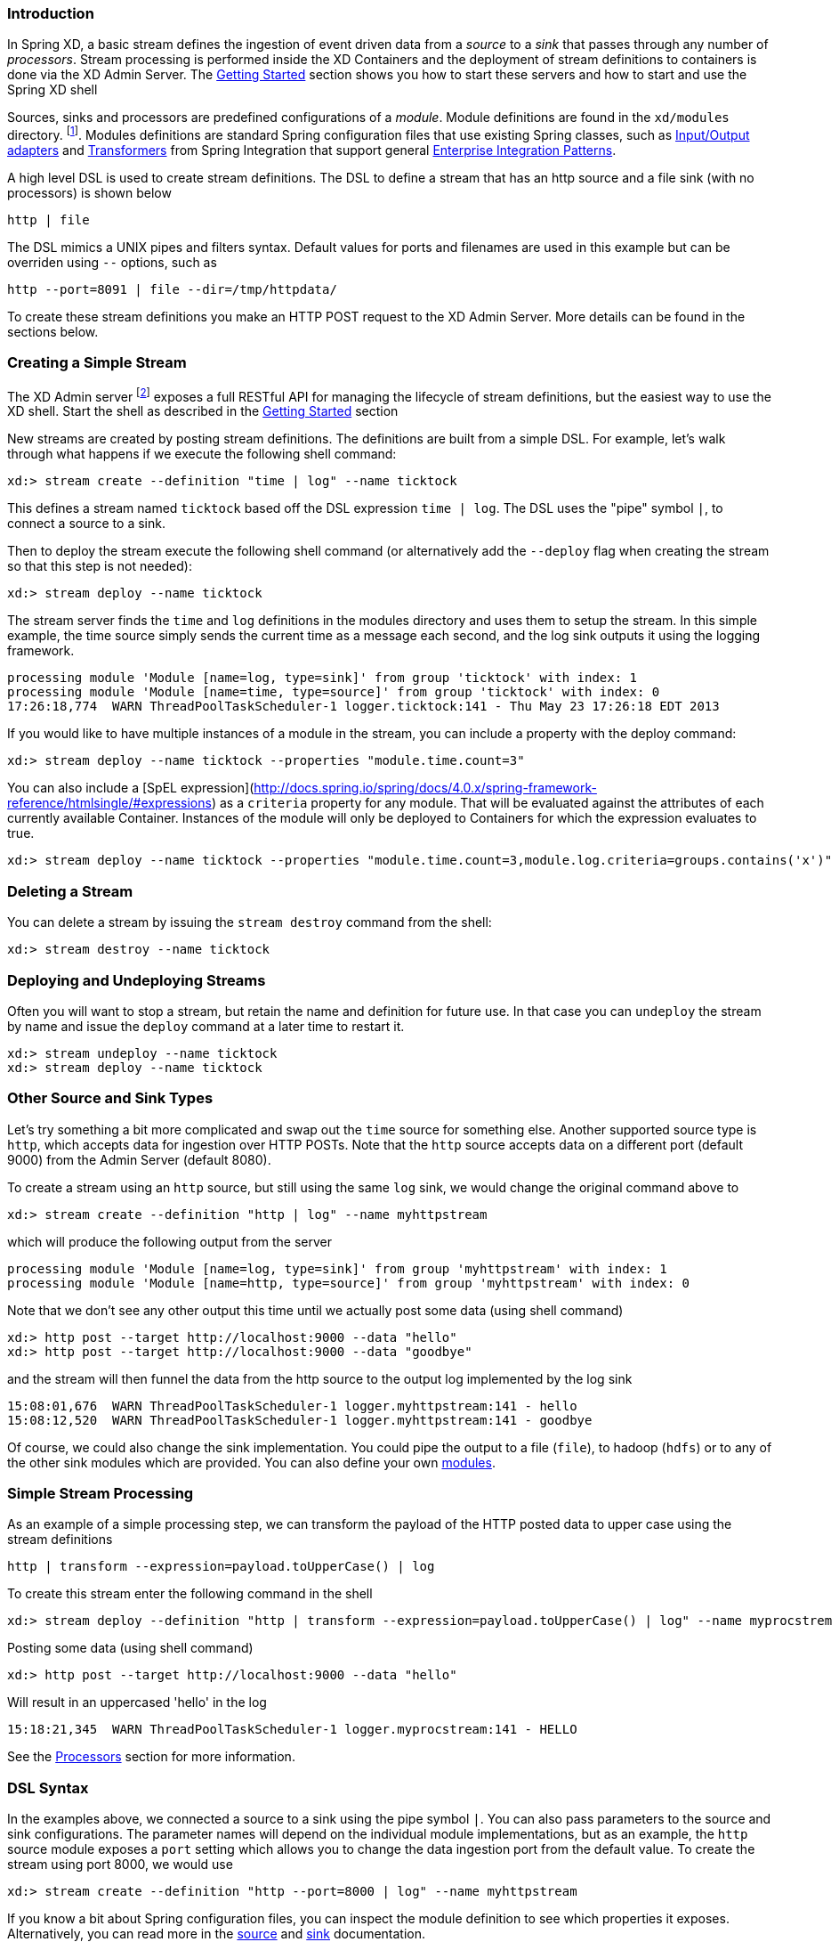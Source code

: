 === Introduction


In Spring XD, a basic stream defines the ingestion of event driven data from a _source_ to a _sink_ that passes through any number of _processors_.  Stream processing is performed inside the XD Containers and the deployment of stream definitions to containers is done via the XD Admin Server.  The link:Getting-Started#getting-started[Getting Started] section shows you how to start these servers and how to start and use the Spring XD shell

Sources, sinks and processors are predefined configurations of a _module_.  Module definitions are found in the `xd/modules` directory.  footnote:[Using the filesystem is just one possible way of storing module defintions.  Other backends will be supported in the future, e.g. Redis.].  Modules definitions are standard Spring configuration files that use existing Spring classes, such as http://static.springsource.org/spring-integration/reference/htmlsingle/#spring-integration-adapters[Input/Output adapters] and http://static.springsource.org/spring-integration/reference/htmlsingle/#transformer[Transformers] from Spring Integration that support general http://www.eaipatterns.com/[Enterprise Integration Patterns].

A high level DSL is used to create stream definitions. The DSL to define a stream that has an http source and a file sink (with no processors) is shown below

     http | file

The DSL mimics a UNIX pipes and filters syntax. Default values for ports and filenames are used in this example but can be overriden using `--` options, such as 

     http --port=8091 | file --dir=/tmp/httpdata/

To create these stream definitions you make an HTTP POST request to the XD Admin Server.  More details can be found in the sections below.

=== Creating a Simple Stream

The XD Admin server footnote:[The server is implemented by the `AdminMain` class in the `spring-xd-dirt` subproject] exposes a full RESTful API for managing the lifecycle of stream definitions, but the easiest way to use the XD shell. Start the shell as described in the link:Getting-Started#getting-started[Getting Started] section 

New streams are created by posting stream definitions.  The definitions are built from a simple DSL. For example, let's walk through what happens if we execute the following shell command:

    xd:> stream create --definition "time | log" --name ticktock
  

This defines a stream named `ticktock` based off the DSL expression `time | log`.  The DSL uses the "pipe" symbol `|`, to connect a source to a sink.

Then to deploy the stream execute the following shell command (or alternatively add the `--deploy` flag when creating the stream so that this step is not needed):

    xd:> stream deploy --name ticktock

The stream server finds the `time` and `log` definitions in the modules directory and uses them to setup the stream.  In this simple example, the time source simply sends the current time as a message each second, and the log sink outputs it using the logging framework.

  processing module 'Module [name=log, type=sink]' from group 'ticktock' with index: 1
  processing module 'Module [name=time, type=source]' from group 'ticktock' with index: 0
  17:26:18,774  WARN ThreadPoolTaskScheduler-1 logger.ticktock:141 - Thu May 23 17:26:18 EDT 2013

If you would like to have multiple instances of a module in the stream, you can include a property with the deploy command:

    xd:> stream deploy --name ticktock --properties "module.time.count=3"

You can also include a [SpEL expression](http://docs.spring.io/spring/docs/4.0.x/spring-framework-reference/htmlsingle/#expressions) as a `criteria` property for any module. That will be evaluated against the attributes of each currently available Container. Instances of the module will only be deployed to Containers for which the expression evaluates to true.

    xd:> stream deploy --name ticktock --properties "module.time.count=3,module.log.criteria=groups.contains('x')"

=== Deleting a Stream

You can delete a stream by issuing the `stream destroy` command from the shell:
  
    xd:> stream destroy --name ticktock

=== Deploying and Undeploying Streams

Often you will want to stop a stream, but retain the name and definition for future use. In that case you can `undeploy` the stream by name and issue the `deploy` command at a later time to restart it.

    xd:> stream undeploy --name ticktock
    xd:> stream deploy --name ticktock


=== Other Source and Sink Types

Let's try something a bit more complicated and swap out the `time` source for something else. Another supported source type is `http`, which accepts data for ingestion over HTTP POSTs. Note that the `http` source accepts data on a different port (default 9000) from the Admin Server (default 8080).

To create a stream using an `http` source, but still using the same `log` sink, we would change the original command above to

    xd:> stream create --definition "http | log" --name myhttpstream

which will produce the following output from the server

  processing module 'Module [name=log, type=sink]' from group 'myhttpstream' with index: 1
  processing module 'Module [name=http, type=source]' from group 'myhttpstream' with index: 0

Note that we don't see any other output this time until we actually post some data (using shell command)

  xd:> http post --target http://localhost:9000 --data "hello"
  xd:> http post --target http://localhost:9000 --data "goodbye"

and the stream will then funnel the data from the http source to the output log implemented by the log sink

  15:08:01,676  WARN ThreadPoolTaskScheduler-1 logger.myhttpstream:141 - hello
  15:08:12,520  WARN ThreadPoolTaskScheduler-1 logger.myhttpstream:141 - goodbye

Of course, we could also change the sink implementation. You could pipe the output to a file (`file`), to hadoop (`hdfs`) or to any of the other sink modules which are provided. You can also define your own link:Modules#modules[modules].

=== Simple Stream Processing

As an example of a simple processing step, we can transform the payload of the HTTP posted data to upper case using the stream definitions

    http | transform --expression=payload.toUpperCase() | log

To create this stream enter the following command in the shell

    xd:> stream deploy --definition "http | transform --expression=payload.toUpperCase() | log" --name myprocstrem

Posting some data (using shell command)

  xd:> http post --target http://localhost:9000 --data "hello"

Will result in an uppercased 'hello' in the log

  15:18:21,345  WARN ThreadPoolTaskScheduler-1 logger.myprocstream:141 - HELLO

See the link:Processors#processors[Processors] section for more information.

=== DSL Syntax

In the examples above, we connected a source to a sink using the pipe symbol `|`. You can also pass parameters to the source and sink configurations. The parameter names will depend on the individual module implementations, but as an example, the `http` source module exposes a `port` setting which allows you to change the data ingestion port from the default value. To create the stream using port 8000, we would use 

    xd:> stream create --definition "http --port=8000 | log" --name myhttpstream

If you know a bit about Spring configuration files, you can inspect the module definition to see which properties it exposes. Alternatively, you can read more in the link:Sources#sources[source] and link:Sinks#sinks[sink] documentation.

=== Advanced Features

In the examples above, simple module definitions are used to construct each stream. However, modules may be grouped together in order to avoid duplication and/or reduce the amount of chattiness over the messaging middleware. To learn more about that feature, refer to the link:Modules#composing-modules[Composing Modules] section.

If directed graphs are needed instead of the simple linear streams described above, two features are relevant. First, named channels may be used as a way to combine multiple flows upstream and/or downstream from the channel. The behavior of that channel may either be queue-based or topic-based depending on what prefix is used ("queue:myqueue" or "topic:mytopic", respectively). To learn more, refer to the link:DSL-Reference#named-channels[Named Channels] section. Second, you may need to determine the output channel of a stream based on some information that is only known at runtime. To learn about such content-based routing, refer to the link:Sinks#router_sink[Dynamic Router] section.
